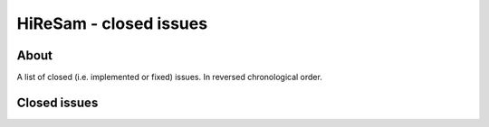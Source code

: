 HiReSam - closed issues
***********************

.. author: Samuel Gaehwiler (klangfreund.com)


About
=====

A list of closed (i.e. implemented or fixed) issues.
In reversed chronological order.


Closed issues
=============

